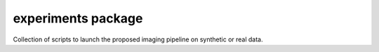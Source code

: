 experiments package
===================

Collection of scripts to launch the proposed imaging pipeline on synthetic or real data.

.. .. mat:automodule:: experiments
..     :members:
..     :undoc-members:
..     :show-inheritance:

.. mat:autofunction:: experiments.main_generate_data

.. mat:autofunction:: experiments.main_real_data_exp

.. mat:autoscript:: experiments.main_input_exp

.. mat:autoscript:: experiments.main_generate_cyga_cubes
